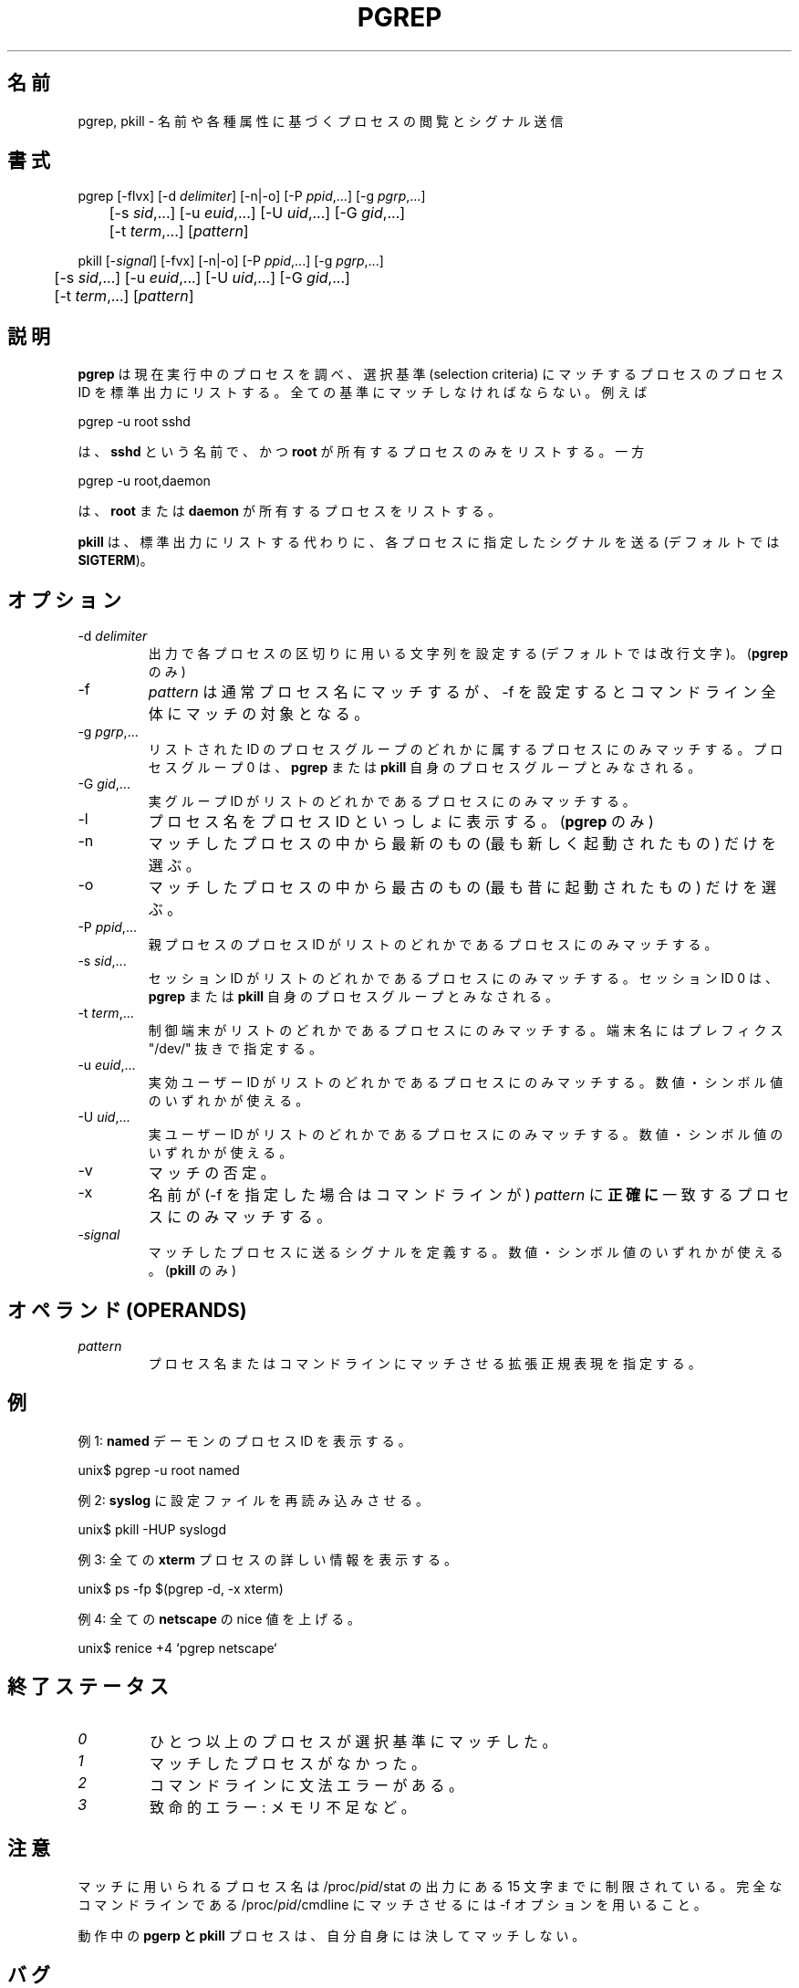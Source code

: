 .\" Manual page for pgrep / pkill.
.\" Licensed under version 2 of the GNU General Public License.
.\" Copyright 2000 Kjetil Torgrim Homme
.\"
.\" Japanese Version Copyright (c) 2000 NAKANO Takeo all rights reserved.
.\" Translated Tue Nov 14 2000 by NAKANO Takeo <nakano@apm.seikei.ac.jp>
.\" Updated & Modified Sat Jul  9 01:00:52 JST 2005
.\"         by Yuichi SATO <ysato444@yahoo.co.jp>
.\"
.TH PGREP 1 "June 25, 2000" "Linux" "Linux User's Manual"
.\"O .SH NAME
.\"O pgrep, pkill \- look up or signal processes based on name and other attributes
.SH 名前
pgrep, pkill \- 名前や各種属性に基づくプロセスの閲覧とシグナル送信

.\"O .SH SYNOPSIS
.SH 書式
pgrep [\-flvx] [\-d \fIdelimiter\fP] [\-n|\-o] [\-P \fIppid\fP,...] [\-g \fIpgrp\fP,...]
.br
	[\-s \fIsid\fP,...] [\-u \fIeuid\fP,...] [\-U \fIuid\fP,...] [\-G \fIgid\fP,...]
.br
	[\-t \fIterm\fP,...] [\fIpattern\fP]

pkill [\-\fIsignal\fP] [\-fvx] [\-n|\-o] [\-P \fIppid\fP,...] [\-g \fIpgrp\fP,...]
.br
	[\-s \fIsid\fP,...] [\-u \fIeuid\fP,...] [\-U \fIuid\fP,...] [\-G \fIgid\fP,...]
.br
	[\-t \fIterm\fP,...] [\fIpattern\fP]

.\"O .SH DESCRIPTION
.SH 説明
.\"O \fBpgrep\fP looks through the currently running processes and lists the
.\"O process IDs which matches the selection criteria to stdout.  All
.\"O the criteria have to match.  For example,
.B pgrep
は現在実行中のプロセスを調べ、選択基準 (selection criteria)
にマッチするプロセスのプロセス ID を標準出力にリストする。
全ての基準にマッチしなければならない。例えば

pgrep -u root sshd

.\"O will only list the processes called \fBsshd\fP AND owned by \fBroot\fP.
.\"O On the other hand,
は、
.B sshd
という名前で、かつ
.B root
が所有するプロセスのみをリストする。一方

pgrep -u root,daemon

.\"O will list the processes owned by \fBroot\fP OR \fBdaemon\fP.
は、
.BR root " または " daemon
が所有するプロセスをリストする。

.\"O \fBpkill\fP will send the specified signal (by default \fBSIGTERM\fP)
.\"O to each process instead of listing them on stdout.
.B pkill
は、標準出力にリストする代わりに、
各プロセスに指定したシグナル
を送る (デフォルトでは \fBSIGTERM\fP)。

.\"O .SH OPTIONS
.SH オプション
.TP
\-d \fIdelimiter\fP
.\"O Sets the string used to delimit each process ID in the output (by
.\"O default a newline).  (\fBpgrep\fP only.)
出力で各プロセスの区切りに用いる文字列を設定する
(デフォルトでは改行文字)。(\fBpgrep\fP のみ)
.TP
\-f
.\"O The \fIpattern\fP is normally only matched against the process name.
.\"O When \-f is set, the full command line is used.
.I pattern
は通常プロセス名にマッチするが、
\-f を設定するとコマンドライン全体にマッチの対象となる。
.TP
\-g \fIpgrp\fP,...
.\"O Only match processes in the process group IDs listed.  Process group 0
.\"O is translated into \fBpgrep\fP's or \fBpkill\fP's own process group.
リストされた ID のプロセスグループのどれかに属するプロセスにのみマッチする。
プロセスグループ 0 は、
.BR pgrep " または " pkill
自身のプロセスグループとみなされる。
.TP
\-G \fIgid\fP,...
.\"O Only match processes whose real group ID is listed.  Either the
.\"O numerical or symbolical value may be used.
実グループ ID がリストのどれかであるプロセスにのみマッチする。
.TP
\-l
.\"O List the process name as well as the process ID. (\fBpgrep\fP only.)
プロセス名をプロセス ID といっしょに表示する。
(\fBpgrep\fP のみ)
.TP
\-n
.\"O Select only the newest (most recently started) of the matching
.\"O processes.
マッチしたプロセスの中から最新のもの (最も新しく起動されたもの)
だけを選ぶ。
.TP
\-o
.\"O Select only the oldest (least recently started) of the matching
.\"O processes.
マッチしたプロセスの中から最古のもの (最も昔に起動されたもの) だけを選ぶ。
.TP
\-P \fIppid\fP,...
.\"O Only match processes whose parent process ID is listed.
親プロセスのプロセス ID がリストのどれかであるプロセスにのみマッチする。
.TP
\-s \fIsid\fP,...
.\"O Only match processes whose process session ID is listed.  Session ID 0
.\"O is translated into \fBpgrep\fP's or \fBpkill\fP's own session ID.
セッション ID がリストのどれかであるプロセスにのみマッチする。
セッション ID 0 は、
.BR pgrep " または " pkill
自身のプロセスグループとみなされる。
.TP
\-t \fIterm\fP,...
.\"O Only match processes whose controlling terminal is listed.  The
.\"O terminal name should be specified without the "/dev/" prefix.
制御端末がリストのどれかであるプロセスにのみマッチする。
端末名にはプレフィクス "/dev/" 抜きで指定する。
.TP
\-u \fIeuid\fP,...
.\"O Only match processes whose effective user ID is listed.  Either the
.\"O numerical or symbolical value may be used.
実効ユーザー ID がリストのどれかであるプロセスにのみマッチする。
数値・シンボル値のいずれかが使える。
.TP
\-U \fIuid\fP,...
.\"O Only match processes whose real user ID is listed.  Either the
.\"O numerical or symbolical value may be used.
実ユーザー ID がリストのどれかであるプロセスにのみマッチする。
数値・シンボル値のいずれかが使える。
.TP
\-v
.\"O Negates the matching.
マッチの否定。
.TP
\-x
.\"O Only match processes whose name (or command line if \-f is specified)
.\"O \fBexactly\fP match the \fIpattern\fP.
名前が (\-f を指定した場合はコマンドラインが)
.I pattern
に\fB正確に\fP一致するプロセスにのみマッチする。
.TP
\-\fIsignal\fP
.\"O Defines the signal to send to each matched process.  Either the
.\"O numeric or the symbolic signal name can be used.  (\fBpkill\fP only.)
マッチしたプロセスに送るシグナルを定義する。
数値・シンボル値のいずれかが使える。
(\fBpkill\fP のみ)

.\"O .SH OPERANDS
.SH オペランド (OPERANDS)
.TP
\fIpattern\fP
.\"O Specifies an Extended Regular Expression for matching against the
.\"O process names or command lines.
プロセス名またはコマンドラインにマッチさせる拡張正規表現を指定する。

.\"O .SH EXAMPLES
.SH 例
.\"O Example 1: Find the process ID of the \fBnamed\fP daemon:
例 1: \fBnamed\fP デーモンのプロセス ID を表示する。

unix$ pgrep \-u root named

.\"O Example 2: Make \fBsyslog\fP reread its configuration file:
例 2: \fB syslog\fP に設定ファイルを再読み込みさせる。

unix$ pkill \-HUP syslogd

.\"O Example 3: Give detailed information on all \fBxterm\fP processes:
例 3: 全ての \fBxterm\fP プロセスの詳しい情報を表示する。

unix$ ps \-fp $(pgrep \-d, \-x xterm)

.\"O Example 4: Make all \fBnetscape\fP processes run nicer:
例 4: 全ての \fBnetscape\fP の nice 値を上げる。

unix$ renice +4 `pgrep netscape`

.\"O .SH "EXIT STATUS"
.SH 終了ステータス
.TP
.I "0"
.\"O One or more processes matched the criteria.
ひとつ以上のプロセスが選択基準にマッチした。
.TP
.I "1"
.\"O No processes matched.
マッチしたプロセスがなかった。
.TP
.I "2"
.\"O Syntax error in the command line.
コマンドラインに文法エラーがある。
.TP
.I "3"
.\"O Fatal error: out of memory etc.
致命的エラー: メモリ不足など。

.\"O .SH NOTES
.SH 注意
.\"O The process name used for matching is limited to the 15 characters
.\"O present in the output of /proc/\fIpid\fP/stat.  Use the \-f option to
.\"O match against the complete command line, /proc/\fIpid\fP/cmdline.
マッチに用いられるプロセス名は /proc/\fIpid\fP/stat の出力にある
15 文字までに制限されている。完全なコマンドラインである
/proc/\fIpid\fP/cmdline にマッチさせるには \-f オプションを用いること。

.\"O The running \fBpgrep\fP or \fBpkill\fP process will never report
.\"O itself as a match.
動作中の
.B pgerp " と " pkill
プロセスは、自分自身には決してマッチしない。

.\"O .SH BUGS
.SH バグ
.\"O The options \-n and \-o and \-v can not be combined.  Let me know if
.\"O you need to do this.
\-n, \-o, \-v は同時に指定できない。
これをしたい場合は私に連絡して欲しい。

.\"O Defunct processes are reported.
消滅したプロセスも報告されてしまう。

.\"O .SH "SEE ALSO"
.SH 関連項目
.\"O ps(1) regex(7) signal(7) killall(1) skill(1) kill(1) kill(2)
.BR ps (1),
.BR regex (7),
.BR signal (7),
.BR killall (1),
.BR skill (1),
.BR kill (1),
.BR kill (2)

.\"O .SH STANDARDS
.SH 標準
.\"O \fBpkill\fP and \fBpgrep\fP were introduced in Sun's Solaris 7.  This
.\"O implementation is fully compatible.
.BR pkill " と " pgrep
は Sun の Solaris 7 で導入された。
この実装は完全に互換である。

.\"O .SH AUTHOR
.SH 著者
Kjetil Torgrim Homme <kjetilho@ifi.uio.no>

.\"O Albert Cahalan <albert@users.sf.net> is the current maintainer of
.\"O the procps package.
Albert Cahalan <albert@users.sf.net> が現在の
procps コレクションのメンテナである。

.\"O Please send bug reports to <procps-feedback@lists.sf.net>
バグ報告は <procps-feedback@lists.sf.net> まで送って欲しい。
